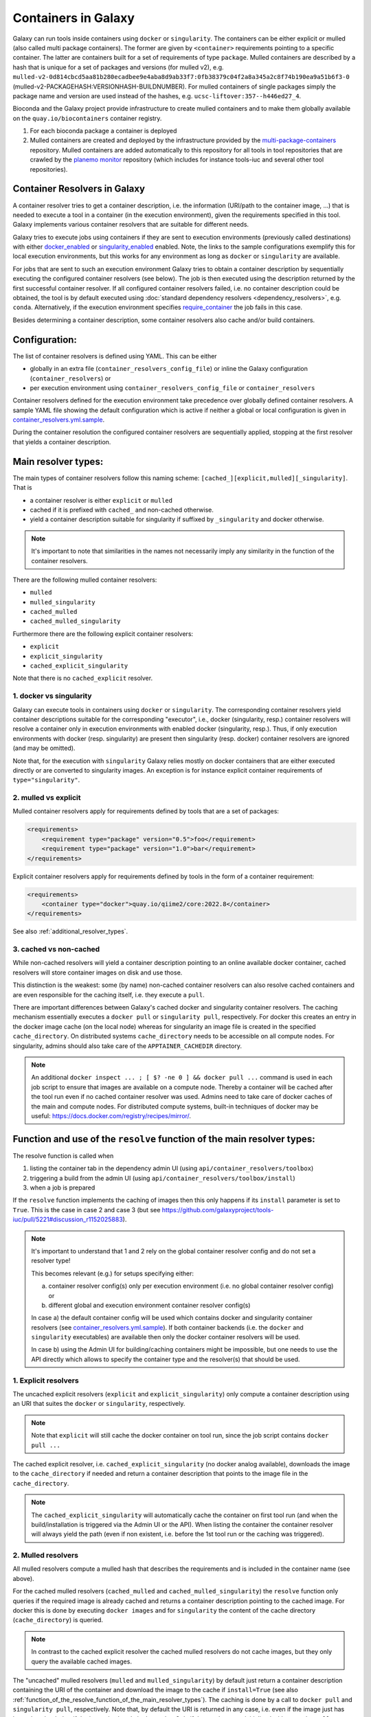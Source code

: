 .. _container_resolvers:


Containers in Galaxy
====================

Galaxy can run tools inside containers using ``docker`` or ``singularity``.
The containers can be either explicit or mulled (also called multi package containers).
The former are given by ``<container>`` requirements pointing to a specific container.
The latter are containers built for a set of requirements of type ``package``.
Mulled containers are described by a hash that is unique for a set of
packages and versions (for mulled v2), e.g.
``mulled-v2-0d814cbcd5aa81b280ecadbee9e4aba8d9ab33f7:0fb38379c04f2a8a345a2c8f74b190ea9a51b6f3-0``
(mulled-v2-PACKAGEHASH:VERSIONHASH-BUILDNUMBER). For mulled containers
of single packages simply the package name and version are used instead of the hashes,
e.g. ``ucsc-liftover:357--h446ed27_4``.

Bioconda and the Galaxy project provide infrastructure to create mulled
containers and to make them globally available on the ``quay.io/biocontainers``
container registry.

1. For each bioconda package a container is deployed
2. Mulled containers are created and deployed by the infrastructure provided by the
   `multi-package-containers <https://github.com/BioContainers/multi-package-containers>`_
   repository. Mulled containers are added automatically to this repository for all tools
   in tool repositories that are crawled by the
   `planemo monitor <https://github.com/galaxyproject/planemo-monitor>`_ repository
   (which includes for instance tools-iuc and several other tool repositories).

Container Resolvers in Galaxy
-----------------------------

A container resolver tries to get a container description, i.e. the information
(URI/path to the container image, ...) that is needed to execute a tool in a
container (in the execution environment), given the requirements specified in
this tool. Galaxy implements various container resolvers that are suitable for
different needs.

Galaxy tries to execute jobs using containers if they are sent
to execution environments (previously called destinations) with either
`docker_enabled <https://github.com/galaxyproject/galaxy/blob/0742d6e27702c60d1b8fe358ae03a267e3f252c3/lib/galaxy/config/sample/job_conf.sample.yml#L419>`_ or
`singularity_enabled <https://github.com/galaxyproject/galaxy/blob/0742d6e27702c60d1b8fe358ae03a267e3f252c3/lib/galaxy/config/sample/job_conf.sample.yml#L556>`_
enabled. Note, the links to the sample configurations exemplify this for local execution environments,
but this works for any environment as long as ``docker`` or ``singularity`` are
available.

For jobs that are sent to such an execution environment Galaxy tries to obtain a
container description by sequentially executing the configured container
resolvers (see below). The job is then executed using the description returned
by the first successful container resolver.
If all configured container resolvers failed, i.e. no container description
could be obtained, the tool is by default executed using
:doc:`standard dependency resolvers <dependency_resolvers>`, e.g. ``conda``.
Alternatively, if the execution environment specifies
`require_container <https://github.com/galaxyproject/galaxy/blob/0742d6e27702c60d1b8fe358ae03a267e3f252c3/lib/galaxy/config/sample/job_conf.sample.yml#L528>`_
the job fails in this case.

Besides determining a container description, some container resolvers
also cache and/or build containers.

Configuration:
--------------

The list of container resolvers is defined using YAML. This can be
either

- globally in an extra file (``container_resolvers_config_file``) or inline the Galaxy configuration (``container_resolvers``) or
- per execution environment using ``container_resolvers_config_file`` or ``container_resolvers``

Container resolvers defined for the execution environment
take precedence over globally defined container resolvers.
A sample YAML file showing the default configuration which is active
if neither a global or local configuration is given in
`container_resolvers.yml.sample <https://github.com/galaxyproject/galaxy/tree/dev/lib/galaxy/config/sample/container_resolvers.yml.sample>`_.

During the container resolution the configured container resolvers
are sequentially applied, stopping at the first resolver that
yields a container description.

Main resolver types:
--------------------

The main types of container resolvers follow this naming scheme:
``[cached_][explicit,mulled][_singularity]``. That is

- a container resolver is either ``explicit`` or ``mulled``
- cached if it is prefixed with ``cached_`` and non-cached otherwise.
- yield a container description suitable for singularity if
  suffixed by ``_singularity`` and docker otherwise.

.. note::

   It's important to note that similarities in the names not necessarily
   imply any similarity in the function of the container resolvers.

There are the following mulled container resolvers:

- ``mulled``
- ``mulled_singularity``
- ``cached_mulled``
- ``cached_mulled_singularity``

Furthermore there are the following explicit container resolvers:

- ``explicit``
- ``explicit_singularity``
- ``cached_explicit_singularity``

Note that there is no ``cached_explicit`` resolver.

1. docker vs singularity
""""""""""""""""""""""""

Galaxy can execute tools in containers using ``docker`` or ``singularity``.
The corresponding container resolvers yield container descriptions suitable
for the corresponding "executor", i.e., docker (singularity, resp.)
container resolvers will resolve a container only in execution environments
with enabled docker (singularity, resp.). Thus, if only execution environments
with docker (resp. singularity) are present then singularity (resp. docker)
container resolvers are ignored (and may be omitted).

Note that, for the execution with ``singularity`` Galaxy relies mostly on
docker containers that are either executed directly or are converted
to singularity images. An exception is for instance explicit container
requirements of ``type="singularity"``.

2. mulled vs explicit
"""""""""""""""""""""

Mulled container resolvers apply for requirements defined by tools that are
a set of packages:

.. code-block:: xml

  <requirements>
      <requirement type="package" version="0.5">foo</requirement>
      <requirement type="package" version="1.0">bar</requirement>
  </requirements>

Explicit container resolvers apply for requirements defined by tools in the form
of a container requirement:

.. code-block:: xml

  <requirements>
      <container type="docker">quay.io/qiime2/core:2022.8</container>
  </requirements>

See also :ref:`additional_resolver_types`.

3. cached vs non-cached
"""""""""""""""""""""""

While non-cached resolvers will yield a container description pointing to an online
available docker container, cached resolvers will store container images on disk and
use those.

This distinction is the weakest: some (by name) non-cached container resolvers
can also resolve cached containers and are even responsible for the caching itself,
i.e. they execute a ``pull``.

There are important differences between Galaxy's cached docker and singularity
container resolvers. The caching mechanism essentially executes a
``docker pull`` or ``singularity pull``, respectively. For docker this creates
an entry in the docker image cache (on the local node) whereas for
singularity an image file is created in the specified ``cache_directory``.
On distributed systems ``cache_directory`` needs to be accessible on all
compute nodes.
For singularity, admins should also take care of the ``APPTAINER_CACHEDIR``
directory.

.. note::

   An additional ``docker inspect ... ; [ $? -ne 0 ] && docker pull ...``
   command is used in each job script to ensure that images are available on a compute node.
   Thereby a container will be cached after the tool run even if no cached container resolver was used.
   Admins need to take care of docker caches of the main and compute nodes.
   For distributed compute systems, built-in techniques of docker may be useful:
   https://docs.docker.com/registry/recipes/mirror/.

.. _function_of_the_resolve_function_of_the_main_resolver_types:

Function and use of the ``resolve`` function of the main resolver types:
------------------------------------------------------------------------

The resolve function is called when

1. listing the container tab in the dependency admin UI (using ``api/container_resolvers/toolbox``)
2. triggering a build from the admin UI (using ``api/container_resolvers/toolbox/install``)
3. when a job is prepared

If the ``resolve`` function implements the caching of images then this only
happens if its ``install`` parameter is set to ``True``. This is the case
in case 2 and case 3 (but see https://github.com/galaxyproject/tools-iuc/pull/5221#discussion_r1152025883).

.. note::

   It's important to understand that 1 and 2 rely on the global
   container resolver config and do not set a resolver type!

   This becomes relevant (e.g.) for setups specifying either:

   a.  container resolver config(s) only per execution environment (i.e. no global
       container resolver config) or
   b.  different global and execution environment container resolver config(s)

   In case a) the default container config will be used which contains docker
   and singularity container resolvers (see `container_resolvers.yml.sample <https://github.com/galaxyproject/galaxy/tree/dev/lib/galaxy/config/sample/container_resolvers.yml.sample>`_).
   If both container backends (i.e. the ``docker`` and ``singularity`` executables)
   are available then only the docker container resolvers will be used.

   In case b) using the Admin UI for building/caching containers might
   be impossible, but one needs to use the API directly which allows
   to specify the container type and the resolver(s) that should be used.

1. Explicit resolvers
"""""""""""""""""""""

The uncached explicit resolvers (``explicit`` and ``explicit_singularity``) only
compute a container description using an URI that suites the ``docker`` or
``singularity``, respectively.

.. note::

   Note that ``explicit`` will still cache the docker container on tool run, since
   the job script contains ``docker pull ...``

The cached explicit resolver, i.e. ``cached_explicit_singularity`` (no docker
analog available), downloads the image to the ``cache_directory`` if needed and
return a container description that points to the image file in the
``cache_directory``.

.. note::

   The ``cached_explicit_singularity`` will automatically cache the container
   on first tool run (and when the build/installation is triggered via the Admin
   UI or the API). When listing the container the container resolver will always
   yield the path (even if non existent, i.e. before the 1st tool run or the
   caching was triggered).

2. Mulled resolvers
"""""""""""""""""""

All mulled resolvers compute a mulled hash that describes the requirements and
is included in the container name (see above).

For the cached mulled resolvers (``cached_mulled`` and ``cached_mulled_singularity``)
the ``resolve`` function only queries if the required image is already cached
and returns a container description pointing to the cached image. For docker this is
done by executing ``docker images`` and for ``singularity`` the content of the
cache directory (``cache_directory``) is queried.

.. note::

    In contrast to the cached explicit resolver the cached mulled resolvers do not
    cache images, but they only query the available cached images.

The "uncached" mulled resolvers (``mulled`` and ``mulled_singularity``) by
default just return a container description containing the URI of the container
and download the image to the cache if ``install=True`` (see also
:ref:`function_of_the_resolve_function_of_the_main_resolver_types`). The caching
is done by a call to ``docker pull`` and ``singularity pull``, respectively.
Note that, by default the URI is returned in any case, i.e. even if the image
just has been downloaded or if the image is already in the cache. Only if the
resolvers are initialized with ``auto_install=True`` the ``resolve`` function
returns a container description pointing to the cached image. Note that this
makes a difference only for singularity (since for docker the URI is identical
to the name of the cached image).

.. note::

    In contrast to the uncached explicit resolver, the uncached mulled resolvers
    do cache images, but the returned container description by default points to
    the uncached URI (if the default of ``auto_install=True`` is used; otherwise
    the cached image is used).


.. _additional_resolver_types:

Additional resolver types
-------------------------

In addition there are several resolvers that allow to hardcode container identifiers
for certain conditions:

- The ``mapping`` resolver allows to map pairs of tool IDs and tool versions to
  container identifiers and container types. This allows to hardcode or overwrite
  container definitions for specific tools.
- ``fallback_no_requirements`` for tools specifying no requirements
- ``requires_galaxy_environment`` for (internal) tools that need Galaxy's (python) environment
- ``fallback`` a fallback container for tools that don't match any resolver

Building resolver types:
------------------------

There are two container resolvers that locally create a mulled container.

- ``build_mulled``
- ``build_mulled_singularity``

Note that at the moment ``build_mulled_singularity`` also requires docker for
building.

.. note::

    Instead of using these locally, it might be better to create multi package containers
    that are deployed to biocontainers using the infrastructure provided by the
    `multi-package-containers <https://github.com/BioContainers/multi-package-containers>`_
    repository, e.g. by adding more tool repositories to the
    `planemo monitor <https://github.com/galaxyproject/planemo-monitor>`_

Parameters:
-----------

- ``namespace`` defaults to ``"biocontainers"`` for the non-building and
  ``"local"`` for the building mulled resolvers. Available for all mulled
  container resolvers **except** ``cached_mulled_singularity``.
  Used to set the namespace that is used to query quay.io. Note that there
  is no `"local"` namespace at quay.io, but Galaxy uses it to refer
  to locally built images (that's why it is the default for the building
  resolvers).
- ``hash_func``: ``"v1"`` or ``"v2"`` (default: "v2"):
  Applies to all mulled container resolvers. Sets the version of the mulled
  hash that is used in the image name.
- ``shell`` Defaults to ``/bin/bash`` and sets the shell to be used in the container.
  Applies only to the resolvers listed in `Additional resolver types`_.
- ``auto_install``: defaults to ``True``.
  Applies to ``mulled``, ``mulled_singularity``, ``build_mulled``, and ``build_mulled_singularity``.
  For the non-building resolvers this controls if a container description pointing to the
  cached image shall be returned (``auto_install==False``). For the building
  resolvers the parameter controls if the container should be built
  also if the resolve function is called with ``install=False`` (e.g. when listing
  the container in the Admin UI and no other container resolver worked for a tool).

.. note::

    Admins certainly should think carefully about ``auto_install``, since there are
    many scenarios where the default is not desirable.


- ``cache_directory``: applies to singularity container resolvers that allow to
  cache images and sets the directory where to save images.
  If not set, containers are saved in ``"database/container_cache/singularity/[explicit|mulled]"``.
- ``cache_directory_cacher_type``: ``"uncached"`` (default) or ``"dir_mtime"``.
  The singularity resolvers iterate over the contents of the cache directory. The contents
  of the directory can be accessed uncached (in which case the file listing is computed for each access)
  or cached (then the listing is computed only if the mtime of the cache dir changes and on first access).
  (applies to all singularity resolvers that can cache images, except explicit_singularity)

Note on the built-in caching capabilities of singularity and docker
-------------------------------------------------------------------

It is important to note that docker as well as singularity have their own built-in
caching mechanism.

In case of docker, a ``docker pull`` (e.g. executed from a container resolver) or
``docker run`` (e.g. executed on the compute node running the job) will add the
image to the **local** image cache.
Galaxy's docker container resolvers rely on docker's built-in image cache,
i.e. they query the image cache on the node that is executing Galaxy.
If the nodes that execute jobs are different from the node executing Galaxy
it's important to note that these nodes will have independent caches that
admins might want to control.

.. note::

   For the execution of jobs Galaxy already implement the `support for using
   tarballs of container images
   <https://github.com/galaxyproject/galaxy/blob/c517e805771cc16807dfe675075a13fe6343f01f/lib/galaxy/tool_util/deps/container_classes.py#L319>`_.
   from ``container_image_cache_path`` (set in galaxy.yml) or the destination
   property ``docker_container_image_cache_path``. But at the moment none of the
   docker container resolvers creates these image tarballs.

Also singularity has its own caching mechanism and caches by default to ``$HOME/.singularity``.
It can be cleaned regularly using the ``singularity cache`` command, or disabled by using the
``SINGULARITY_DISABLE_CACHE`` environment variable.

Setting up Galaxy using docker / singularity on distributed compute resources
(in particular in real user setups) requires careful planning.

Other considerations
--------------------

Tools frequently use ``$TMP``, ``$TEMP``, or ``$TMPDIR`` (or simply use hardcoded
``/tmp``) for storing temporary data. In containerized environments ``/tmp``
is by default bound to a directory in the job working dir (``$_GALAXY_JOB_TMP_DIR``),
i.e. ``$_GALAXY_JOB_TMP_DIR:/tmp:rw`` is in the bind strings (in addition to
``$_GALAXY_JOB_TMP_DIR:$_GALAXY_JOB_TMP_DIR:rw``).
Galaxy automatically passes the environment variables ``$TMP``, ``$TEMP``, and
``$TMPDIR`` to the container and bind-mounts these.

The default bind for `/tmp` can be overwritten by setting the
`docker_volumes <https://github.com/galaxyproject/galaxy/blob/85f16381694224598dff139bcfe307d9fd4f22bc/lib/galaxy/config/sample/job_conf.sample.yml#L455>`_ and
`singularity_volumes <https://github.com/galaxyproject/galaxy/blob/85f16381694224598dff139bcfe307d9fd4f22bc/lib/galaxy/config/sample/job_conf.sample.yml#L567>`_, resp.,
configuration properties in the :doc:`job configuration <jobs>`.
